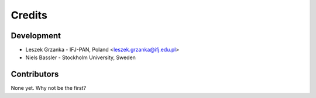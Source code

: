 =======
Credits
=======

Development
-----------

* Leszek Grzanka - IFJ-PAN, Poland <leszek.grzanka@ifj.edu.pl>
* Niels Bassler - Stockholm University, Sweden

Contributors
------------

None yet. Why not be the first?
